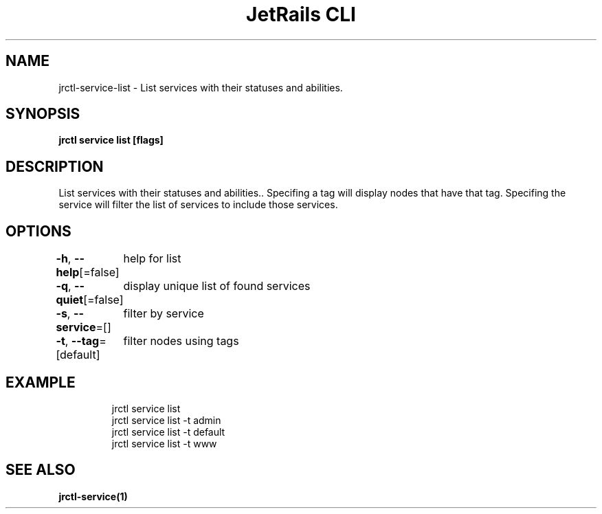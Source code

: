 .nh
.TH "JetRails CLI" "1" "Jun 2023" "Copyright 2023 ADF, Inc. All Rights Reserved " ""

.SH NAME
.PP
jrctl\-service\-list \- List services with their statuses and abilities.


.SH SYNOPSIS
.PP
\fBjrctl service list [flags]\fP


.SH DESCRIPTION
.PP
List services with their statuses and abilities.. Specifing a tag will display
nodes that have that tag. Specifing the service will filter the list of services
to include those services.


.SH OPTIONS
.PP
\fB\-h\fP, \fB\-\-help\fP[=false]
	help for list

.PP
\fB\-q\fP, \fB\-\-quiet\fP[=false]
	display unique list of found services

.PP
\fB\-s\fP, \fB\-\-service\fP=[]
	filter by service

.PP
\fB\-t\fP, \fB\-\-tag\fP=[default]
	filter nodes using tags


.SH EXAMPLE
.PP
.RS

.nf
jrctl service list
jrctl service list \-t admin
jrctl service list \-t default
jrctl service list \-t www

.fi
.RE


.SH SEE ALSO
.PP
\fBjrctl\-service(1)\fP
